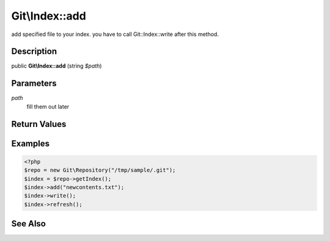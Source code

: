 .. index::
   single: add (Git\Index method)


Git\\Index::add
===========================================================

add specified file to your index. you have to call Git::Index::write after this method.


Description
***********************************************************

public **Git\\Index::add** (string *$path*)


Parameters
***********************************************************

*path*
  fill them out later


Return Values
***********************************************************

Examples
***********************************************************

.. code-block:: php

    <?php
    $repo = new Git\Repository("/tmp/sample/.git");
    $index = $repo->getIndex();
    $index->add("newcontents.txt");
    $index->write();
    $index->refresh();

See Also
***********************************************************